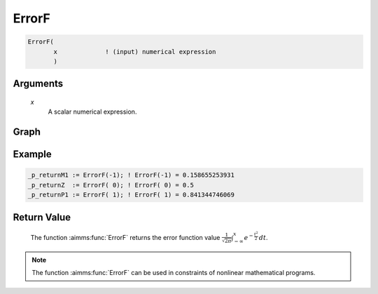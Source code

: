 .. aimms:function:: ErrorF(x)

.. _ErrorF:

ErrorF
======

.. code-block:: aimms

    ErrorF(
           x             ! (input) numerical expression
           )

Arguments
---------

    *x*
        A scalar numerical expression.
        
Graph
-----------------

.. image:: images/errorf.png
    :align: center


Example
-----------

.. code-block:: aimms

    _p_returnM1 := ErrorF(-1); ! ErrorF(-1) = 0.158655253931
    _p_returnZ  := ErrorF( 0); ! ErrorF( 0) = 0.5
    _p_returnP1 := ErrorF( 1); ! ErrorF( 1) = 0.841344746069
        


Return Value
------------

    The function :aimms:func:`ErrorF` returns the error function value
    :math:`{\frac{1}{\sqrt{2\pi}}} \int_{-\infty}^x e^{-{\frac{t^2}{2}}}\, dt`.

.. note::

    The function :aimms:func:`ErrorF` can be used in constraints of nonlinear
    mathematical programs.

.. seealso::

    -   Arithmetic functions are discussed in full detail in :ref:`sec:expr.num.functions` of
        the `Language Reference <https://documentation.aimms.com/language-reference/index.html>`__.

    -   `Wikipedia <https://en.wikipedia.org/wiki/Error_function>`_
